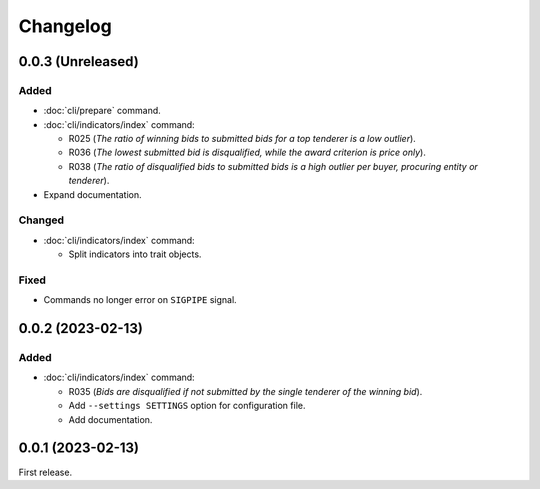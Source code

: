 Changelog
=========

0.0.3 (Unreleased)
------------------

Added
~~~~~

-  :doc:`cli/prepare` command.
-  :doc:`cli/indicators/index` command:

   -  R025 (*The ratio of winning bids to submitted bids for a top tenderer is a low outlier*).
   -  R036 (*The lowest submitted bid is disqualified, while the award criterion is price only*).
   -  R038 (*The ratio of disqualified bids to submitted bids is a high outlier per buyer, procuring entity or tenderer*).

-  Expand documentation.

Changed
~~~~~~~

-  :doc:`cli/indicators/index` command:

   -  Split indicators into trait objects.

Fixed
~~~~~

-  Commands no longer error on ``SIGPIPE`` signal.

0.0.2 (2023-02-13)
------------------

Added
~~~~~

-  :doc:`cli/indicators/index` command:

   -  R035 (*Bids are disqualified if not submitted by the single tenderer of the winning bid*).
   -  Add ``--settings SETTINGS`` option for configuration file.
   -  Add documentation.

0.0.1 (2023-02-13)
------------------

First release.
